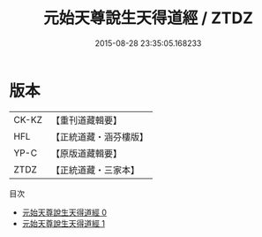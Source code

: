 #+TITLE: 元始天尊說生天得道經 / ZTDZ

#+DATE: 2015-08-28 23:35:05.168233
* 版本
 |     CK-KZ|【重刊道藏輯要】|
 |       HFL|【正統道藏・涵芬樓版】|
 |      YP-C|【原版道藏輯要】|
 |      ZTDZ|【正統道藏・三家本】|
目次
 - [[file:KR5a0024_000.txt][元始天尊說生天得道經 0]]
 - [[file:KR5a0024_001.txt][元始天尊說生天得道經 1]]
